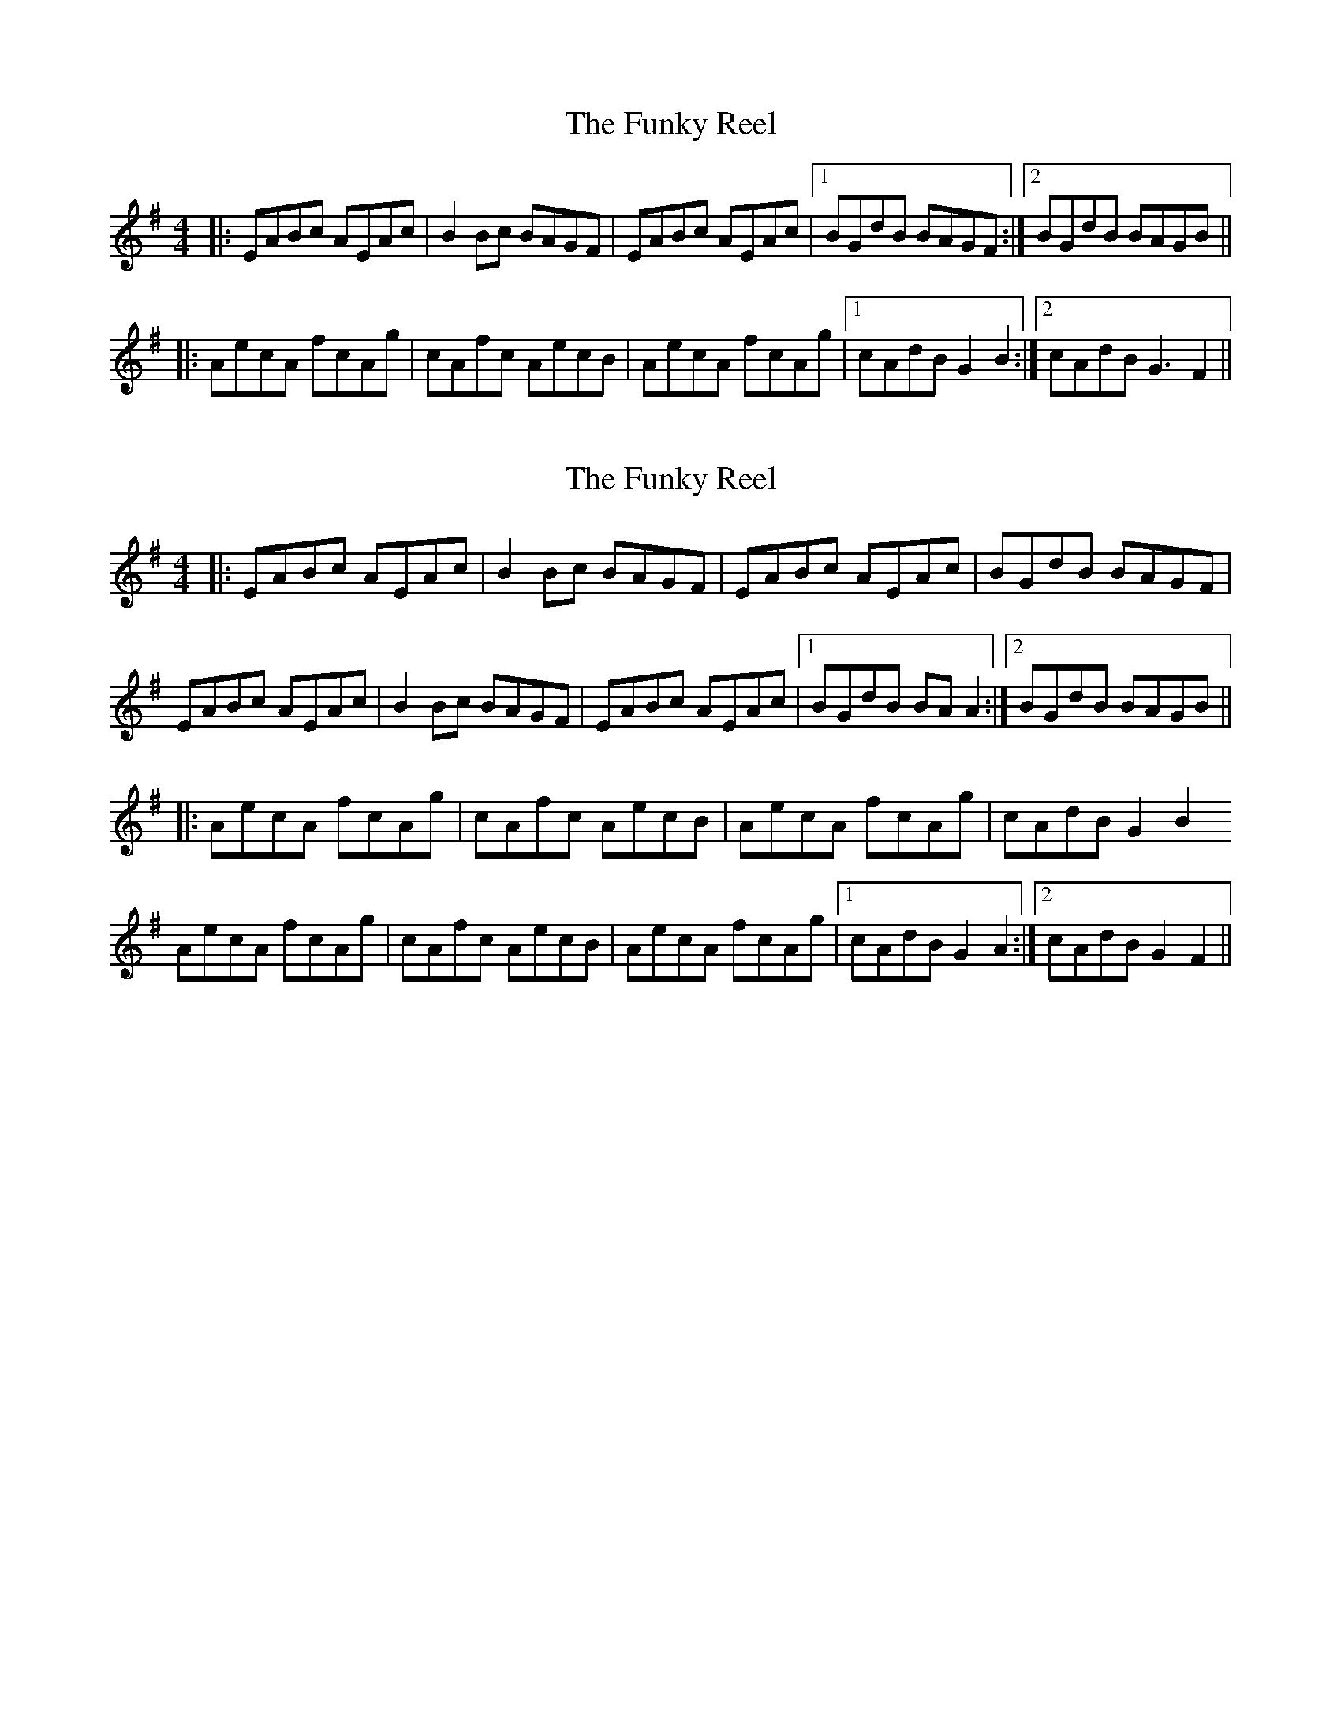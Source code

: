 X: 1
T: The Funky Reel
R: reel
M: 4/4
L: 1/8
K: Dmix
|:EABc AEAc|B2 Bc BAGF|EABc AEAc|1 BGdB BAGF:|2 BGdB BAGB||
|:AecA fcAg|cAfc AecB|AecA fcAg|1 cAdB G2 B2:|2 cAdB G3 F2||


X: 1
T: The Funky Reel
R: reel
M: 4/4
L: 1/8
K: Dmix
|:EABc AEAc|B2 Bc BAGF|EABc AEAc| BGdB BAGF|
 EABc AEAc|B2 Bc BAGF|EABc AEAc|1 BGdB BAA2:|2 BGdB BAGB||
|:AecA fcAg|cAfc AecB|AecA fcAg| cAdB G2 B2
AecA fcAg|cAfc AecB|AecA fcAg|1 cAdB G2 A2:|2 cAdB G2 F2||